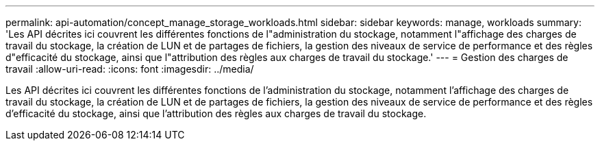 ---
permalink: api-automation/concept_manage_storage_workloads.html 
sidebar: sidebar 
keywords: manage, workloads 
summary: 'Les API décrites ici couvrent les différentes fonctions de l"administration du stockage, notamment l"affichage des charges de travail du stockage, la création de LUN et de partages de fichiers, la gestion des niveaux de service de performance et des règles d"efficacité du stockage, ainsi que l"attribution des règles aux charges de travail du stockage.' 
---
= Gestion des charges de travail
:allow-uri-read: 
:icons: font
:imagesdir: ../media/


[role="lead"]
Les API décrites ici couvrent les différentes fonctions de l'administration du stockage, notamment l'affichage des charges de travail du stockage, la création de LUN et de partages de fichiers, la gestion des niveaux de service de performance et des règles d'efficacité du stockage, ainsi que l'attribution des règles aux charges de travail du stockage.
